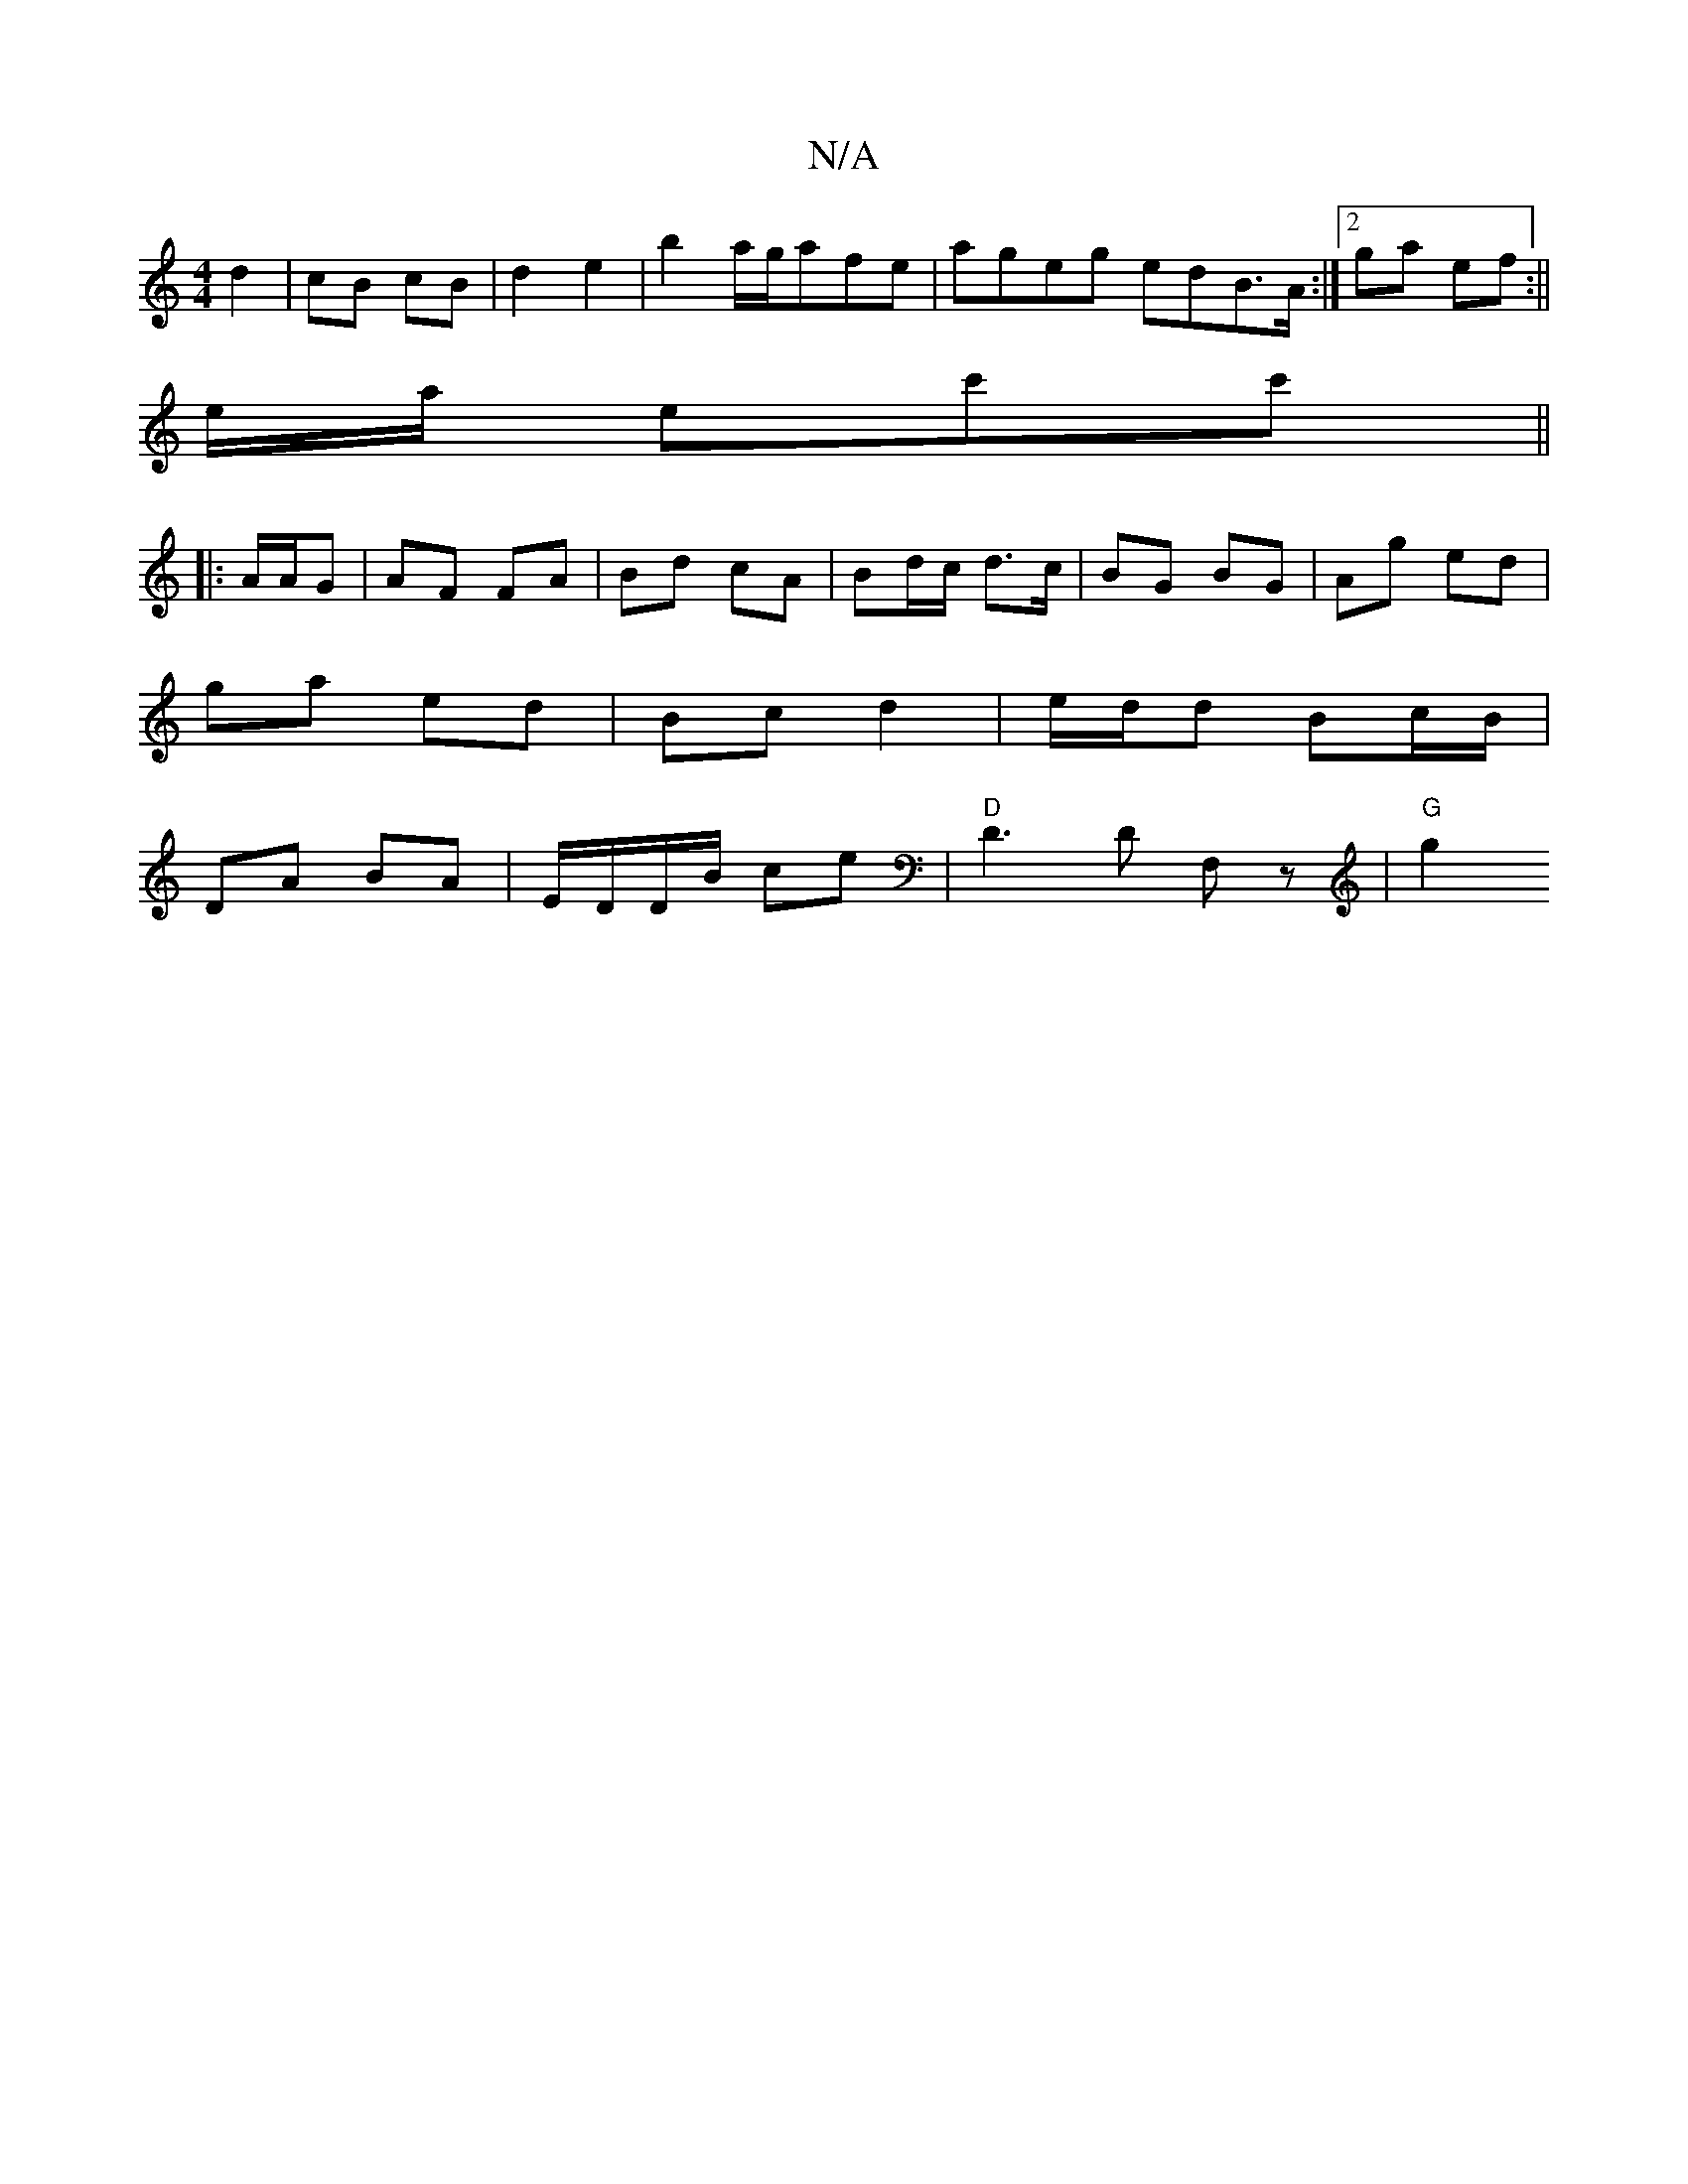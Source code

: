X:1
T:N/A
M:4/4
R:N/A
K:Cmajor
 d2 | cB cB | d2 e2 | b2 a/g/afe | ageg edB>A:|2 ga ef:||
e/2a/ ec'c'||
|: A/A/G | AF FA | Bd cA | Bd/c/ d>c | BG BG | Ag ed |
ga ed | Bc d2 | e/d/d Bc/B/ |
DA BA | E/D/D/B/ ce |"D"D3D F,z|"G"g2 "E7" 